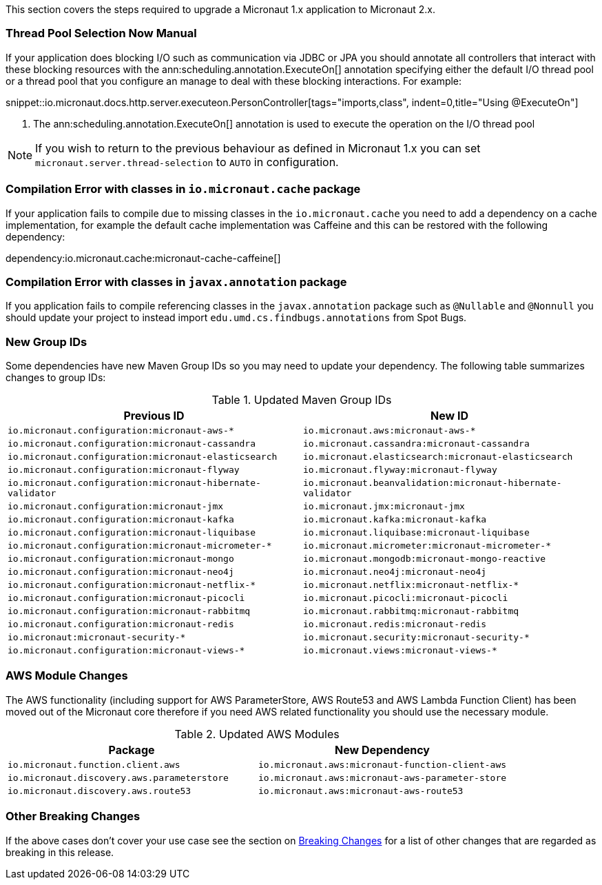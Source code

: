 This section covers the steps required to upgrade a Micronaut 1.x application to Micronaut 2.x.

=== Thread Pool Selection Now Manual

If your application does blocking I/O such as communication via JDBC or JPA you should annotate all controllers that interact with these blocking resources with the ann:scheduling.annotation.ExecuteOn[] annotation specifying either the default I/O thread pool or a thread pool that you configure an manage to deal with these blocking interactions. For example:

snippet::io.micronaut.docs.http.server.executeon.PersonController[tags="imports,class", indent=0,title="Using @ExecuteOn"]

<1> The ann:scheduling.annotation.ExecuteOn[] annotation is used to execute the operation on the I/O thread pool

NOTE: If you wish to return to the previous behaviour as defined in Micronaut 1.x you can set `micronaut.server.thread-selection` to `AUTO` in configuration.

=== Compilation Error with classes in `io.micronaut.cache` package

If your application fails to compile due to missing classes in the `io.micronaut.cache` you need to add a dependency on a cache implementation, for example the default cache implementation was Caffeine and this can be restored with the following dependency:

dependency:io.micronaut.cache:micronaut-cache-caffeine[]

=== Compilation Error with classes in `javax.annotation` package

If you application fails to compile referencing classes in the `javax.annotation` package such as `@Nullable` and `@Nonnull` you should update your project to instead import `edu.umd.cs.findbugs.annotations` from Spot Bugs.

=== New Group IDs

Some dependencies have new Maven Group IDs so you may need to update your dependency. The following table summarizes changes to group IDs:

.Updated Maven Group IDs
|===
|Previous ID|New ID

|`io.micronaut.configuration:micronaut-aws-*`
|`io.micronaut.aws:micronaut-aws-*`

|`io.micronaut.configuration:micronaut-cassandra`
|`io.micronaut.cassandra:micronaut-cassandra`

|`io.micronaut.configuration:micronaut-elasticsearch`
|`io.micronaut.elasticsearch:micronaut-elasticsearch`

|`io.micronaut.configuration:micronaut-flyway`
|`io.micronaut.flyway:micronaut-flyway`

|`io.micronaut.configuration:micronaut-hibernate-validator`
|`io.micronaut.beanvalidation:micronaut-hibernate-validator`

|`io.micronaut.configuration:micronaut-jmx`
|`io.micronaut.jmx:micronaut-jmx`

|`io.micronaut.configuration:micronaut-kafka`
|`io.micronaut.kafka:micronaut-kafka`

|`io.micronaut.configuration:micronaut-liquibase`
|`io.micronaut.liquibase:micronaut-liquibase`

|`io.micronaut.configuration:micronaut-micrometer-*`
|`io.micronaut.micrometer:micronaut-micrometer-*`

|`io.micronaut.configuration:micronaut-mongo`
|`io.micronaut.mongodb:micronaut-mongo-reactive`

|`io.micronaut.configuration:micronaut-neo4j`
|`io.micronaut.neo4j:micronaut-neo4j`

|`io.micronaut.configuration:micronaut-netflix-*`
|`io.micronaut.netflix:micronaut-netflix-*`

|`io.micronaut.configuration:micronaut-picocli`
|`io.micronaut.picocli:micronaut-picocli`

|`io.micronaut.configuration:micronaut-rabbitmq`
|`io.micronaut.rabbitmq:micronaut-rabbitmq`

|`io.micronaut.configuration:micronaut-redis`
|`io.micronaut.redis:micronaut-redis`

|`io.micronaut:micronaut-security-*`
|`io.micronaut.security:micronaut-security-*`

|`io.micronaut.configuration:micronaut-views-*`
|`io.micronaut.views:micronaut-views-*`

|===

=== AWS Module Changes

The AWS functionality (including support for AWS ParameterStore, AWS Route53 and AWS Lambda Function Client) has been moved out of the Micronaut core therefore if you need AWS related functionality you should use the necessary module.

.Updated AWS Modules
|===
|Package|New Dependency

|`io.micronaut.function.client.aws`
|`io.micronaut.aws:micronaut-function-client-aws`

|`io.micronaut.discovery.aws.parameterstore`
|`io.micronaut.aws:micronaut-aws-parameter-store`

|`io.micronaut.discovery.aws.route53`
|`io.micronaut.aws:micronaut-aws-route53`

|===

=== Other Breaking Changes

If the above cases don't cover your use case see the section on <<breaks, Breaking Changes>> for a list of other changes that are regarded as breaking in this release.